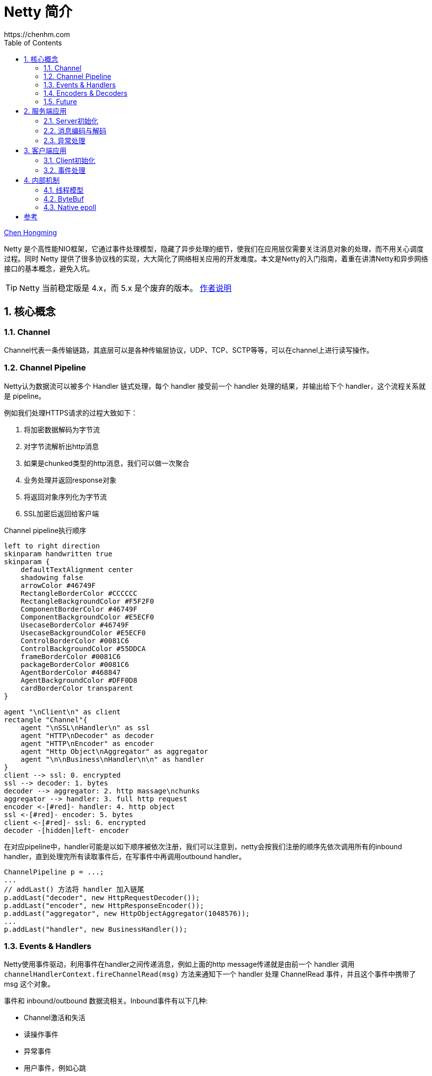 :numbered:
:toc:
:scripts: cjk

# Netty 简介
https://chenhm.com

ifndef::backend-pdf[]
{author}[Chen Hongming]
endif::[]

Netty 是个高性能NIO框架，它通过事件处理模型，隐藏了异步处理的细节，使我们在应用层仅需要关注消息对象的处理，而不用关心调度过程。同时 Netty 提供了很多协议栈的实现，大大简化了网络相关应用的开发难度。本文是Netty的入门指南，着重在讲清Netty和异步网络接口的基本概念，避免入坑。

TIP: Netty 当前稳定版是 4.x，而 5.x 是个废弃的版本。 https://github.com/netty/netty/issues/4466[作者说明]

## 核心概念

### Channel

Channel代表一条传输链路，其底层可以是各种传输层协议，UDP、TCP、SCTP等等，可以在channel上进行读写操作。

### Channel Pipeline

Netty认为数据流可以被多个 Handler 链式处理，每个 handler 接受前一个 handler 处理的结果，并输出给下个 handler，这个流程关系就是 pipeline。

例如我们处理HTTPS请求的过程大致如下：

. 将加密数据解码为字节流
. 对字节流解析出http消息
. 如果是chunked类型的http消息，我们可以做一次聚合
. 业务处理并返回response对象
. 将返回对象序列化为字节流
. SSL加密后返回给客户端

.Channel pipeline执行顺序
[plantuml]
----
left to right direction
skinparam handwritten true
skinparam {
    defaultTextAlignment center
    shadowing false
    arrowColor #46749F
    RectangleBorderColor #CCCCCC
    RectangleBackgroundColor #F5F2F0
    ComponentBorderColor #46749F
    ComponentBackgroundColor #E5ECF0
    UsecaseBorderColor #46749F
    UsecaseBackgroundColor #E5ECF0
    ControlBorderColor #0081C6
    ControlBackgroundColor #55DDCA
    frameBorderColor #0081C6
    packageBorderColor #0081C6
    AgentBorderColor #468847
    AgentBackgroundColor #DFF0D8
    cardBorderColor transparent
}

agent "\nClient\n" as client
rectangle "Channel"{
    agent "\nSSL\nHandler\n" as ssl
    agent "HTTP\nDecoder" as decoder
    agent "HTTP\nEncoder" as encoder
    agent "Http Object\nAggregator" as aggregator
    agent "\n\nBusiness\nHandler\n\n" as handler
}
client --> ssl: 0. encrypted
ssl --> decoder: 1. bytes
decoder --> aggregator: 2. http massage\nchunks
aggregator --> handler: 3. full http request
encoder <-[#red]- handler: 4. http object
ssl <-[#red]- encoder: 5. bytes
client <-[#red]- ssl: 6. encrypted
decoder -[hidden]left- encoder
----

在对应pipeline中，handler可能是以如下顺序被依次注册，我们可以注意到，netty会按我们注册的顺序先依次调用所有的inbound handler，直到处理完所有读取事件后，在写事件中再调用outbound handler。

```java
ChannelPipeline p = ...;
...
// addLast() 方法将 handler 加入链尾
p.addLast("decoder", new HttpRequestDecoder());
p.addLast("encoder", new HttpResponseEncoder());
p.addLast("aggregator", new HttpObjectAggregator(1048576));
...
p.addLast("handler", new BusinessHandler());
```

### Events & Handlers

Netty使用事件驱动，利用事件在handler之间传递消息，例如上面的http message传递就是由前一个 handler 调用 `channelHandlerContext.fireChannelRead(msg)` 方法来通知下一个 handler 处理 ChannelRead 事件，并且这个事件中携带了 msg 这个对象。

事件和 inbound/outbound 数据流相关。Inbound事件有以下几种:

- Channel激活和失活
- 读操作事件
- 异常事件
- 用户事件，例如心跳

Outbound事件则比较简单，通常是打开/关闭连接或写入/刷新数据。

Netty 应用程序则由 inbound 和 outbound 两类事件及其处理程序组成。事件处理的基本接口是 ChannelOutboundHandler、ChannelInboundHandler。Netty本身提供了庞大的ChannelHandler实现层次结构。很多适配器虽然只是一些空的实现，例如 ChannelInboundHandlerAdapter 和 ChannelOutboundHandlerAdapter。但当只需要处理少数事件时，我们可以方便的继承这些适配器。此外，Netty 还有许多特定协议的实现，例如对HTTP协议提供了HttpRequestDecoder, HttpResponseEncoder, HttpObjectAggregator 等 handler。

### Encoders & Decoders

从网络层到应用层的数据转换通常涉及数据序列化和反序列化，因此Netty引入了 `Encoder` 和 `Decoder` 概念，但它们本身也都是 Handler。其中 Decoder 负责反序列化，通常可以基于 `ByteToMessageDecoder` 开发自己的解码器。对应的，Encoder 通常基于 `MessageToByteEncoder` 开发。Netty自己也带了大量编解码器，可以处理常见协议。

### Future

Netty中所有的IO操作都是异步的。类似Java标准库中的异步操作，Netty也提供了 `Future` 接口，但不同的是Netty的Future对完成状态有更精细的定义，并可以添加 `FutureListener` 作为回调，以便操作完成后被调用。

----
                                      +---------------------------+
                                      | Completed successfully    |
                                      +---------------------------+
                                 +---->      isDone() = true      |
 +--------------------------+    |    |   isSuccess() = true      |
 |        Uncompleted       |    |    +===========================+
 +--------------------------+    |    | Completed with failure    |
 |      isDone() = false    |    |    +---------------------------+
 |   isSuccess() = false    |----+---->      isDone() = true      |
 | isCancelled() = false    |    |    |       cause() = non-null  |
 |       cause() = null     |    |    +===========================+
 +--------------------------+    |    | Completed by cancellation |
                                 |    +---------------------------+
                                 +---->      isDone() = true      |
                                      | isCancelled() = true      |
                                      +---------------------------+
----

NOTE: 注意千万不要在ChannelHandler中调用 `await()` 或 `sync()`，Handler 中的操作都应该是异步的。

## 服务端应用

### Server初始化

服务端的启动主要就是通过 `ServerBootstrap` 对象来设置服务器的线程池、socket参数和Channel Pipeline，我们来看看一个完整的服务端例子。

```java
@Slf4j
public class RpcServer {
    EventLoopGroup bossGroup = new NioEventLoopGroup(); <1>
    EventLoopGroup workerGroup = new NioEventLoopGroup(new DefaultThreadFactory("server")); <2>

    private int port;
    public RpcServer(int port) throws Exception {
        this.port = port;
        this.run();
    }

    public void stop(){  <3>
        bossGroup.shutdownGracefully();
        workerGroup.shutdownGracefully();
    }

    private void run() throws Exception {
        ServerBootstrap b = new ServerBootstrap();
        b.group(bossGroup, workerGroup);
        b.channel(NioServerSocketChannel.class);
        b.childHandler(new ChannelInitializer<SocketChannel>() {
            @Override
            public void initChannel(SocketChannel ch) throws Exception {
                ch.pipeline()
                        .addLast(new LoggingHandler(LogLevel.INFO))  <4>
                        .addLast(new ResponseEncoder(),     <5>
                                 new RequestDecoder(),      <6>
                                 new ProcessingHandler());  <7>
            }
        });
        b.option(ChannelOption.SO_BACKLOG, 128);   <8>
        b.childOption(ChannelOption.SO_KEEPALIVE, true);  <9>

        ChannelFuture f = b.bind(port).sync();
        f.channel().closeFuture().addListener((ChannelFutureListener) future -> {
            log.info(future.channel().toString() + " 链路关闭");
            stop();
        });
    }
}
```
<1> 用于acceptor的线程池。
<2> 用于worker的线程池，这个池理论上应该仅用于IO操作，如果你的Handler里面有阻塞操作，考虑将任务提交到单独的线程池，而不是扩展worker池大小。我们这里配置了线程组的名字，方便thread dump的时候做区分。
<3> EventLoopGroup启动后不会主动退出，如果想关闭服务器，需要主动调用 shutdown 方法。
<4> 我们将 LoggingHandler 作为第一个 handler 加入channel pipeline，以便核对入站和出站的字节流。当然也可以将它放在 decoder 后面，用于记录解码后的对象。
<5> Response对象的encoder，用于将对象序列化为字节流。
<6> Request对象的decoder，用于从字节流提取并反序列化对象。注意我们将decoder放在encoder后面，这样如果decoder出现问题，可以直接回复Response对象，不需要经过后面的业务handler。
<7> 用于处理业务逻辑的handler。
<8> 设置boss线程组的socket参数。
<9> 设置worker线程组的socket参数。

### 消息编码与解码

Netty通过实现 `ChannelOutboundHandler` 接口的 `write` 方法来处理消息编码，但为了简化 `ByteBuf` 的内存分配和释放操作，我们通常继承 `MessageToByteEncoder` 来处理消息的序列化。但除了序列化，我们还需要考虑TCP发送的时候，由于缓存区大小、MSS、MTU等因素导致的粘包拆包问题，最通用的解决办法就是使用定长消息头，并在其中包含消息体的长度信息。这样解码的时候就可以先读取一个定长字节，然后根据长度信息对消息体解码。

.RequestEncoder
```java
public class RequestEncoder extends MessageToByteEncoder<RpcRequest> {
    private final Charset charset = Charset.forName("UTF-8");
    private Gson gson = new Gson();

    @Override
    protected void encode(ChannelHandlerContext ctx, RpcRequest msg, ByteBuf out) throws Exception {
        String json = gson.toJson(msg);
        out.writeInt(json.length());  <1>
        out.writeCharSequence(json, charset);
    }
}
```
<1> 写入消息体长度。Netty提供了 https://netty.io/4.1/api/io/netty/handler/codec/LengthFieldPrepender.html[LengthFieldPrepender] 帮我们自动添加 length 域到header里面，但这里为简化起见，直接调用 `writeInt` 写入长度。

对于带有长度信息的消息解码，可以利用 https://netty.io/4.1/api/io/netty/handler/codec/LengthFieldBasedFrameDecoder.html[LengthFieldBasedFrameDecoder] 处理粘包拆包。但我们的封包格式非常简单，这里就直接读取了。同时由于长度一定是正整数，我们还可以利用负数当 keep alive 的消息包，例如下面读到 -1 后直接回个 -1。

.RequestDecoder
```java
public class RequestDecoder extends ReplayingDecoder<RpcRequest> {
    private final Charset charset = Charset.forName("UTF-8");
    private Gson gson = new Gson();

    @Override
    protected void decode(ChannelHandlerContext ctx, ByteBuf in, List<Object> out) throws Exception {
        int strLen = in.readInt();
        if (strLen == -1) {
            ctx.writeAndFlush(ctx.alloc().buffer(4).writeInt(-1));
            return;
        }
        RpcRequest request = gson.fromJson(in.readCharSequence(strLen, charset).toString(), RpcRequest.class);
        out.add(request);
    }
}
```

### 异常处理

Netty中的异常处理也是基于事件的，框架捕捉到异常后会触发异常事件，用户只需要在自己的 Handler 里面重写 `exceptionCaught` 方法，进行异常处理即可。异常也可以通过 `ctx.fireExceptionCaught(cause)` 传递给下一个 handler，这样可以方便统一处理异常。

```java
public void exceptionCaught(ChannelHandlerContext ctx, Throwable cause)
        throws Exception {
    log.info(cause.getLocalizedMessage(), cause);
    //do more exception handling
    ctx.close();
}
```

## 客户端应用

### Client初始化

客户端的初始化跟服务端类似，只是由 `bind` 变成了 `connect`，当然也不需要acceptor线程池。当连接建立之后我们会收到 `channelActive` 事件，对于可以立即初始化的操作，比如 Lightweight M2M bootstrap 消息我们可以在这里发送。但更常见的设计是将 Netty 的 handler 封装成协议层组件，由更上层的应用层逻辑控制消息收发。例如示例代码的 connect 和 send 操作。

```java
public void connect(String host, int port) {
    EventLoopGroup workerGroup = new NioEventLoopGroup();
    Bootstrap b = new Bootstrap();
    b.group(workerGroup);
    b.channel(NioSocketChannel.class);
    b.option(ChannelOption.SO_KEEPALIVE, true);
    b.handler(new ChannelInitializer<SocketChannel>() {
        @Override
        public void initChannel(SocketChannel ch) throws Exception {
            ch.pipeline()
                .addLast("idleStateHandler", new IdleStateHandler(10, 5, 0))
                .addLast(new RequestEncoder(), new ResponseDecoder(),
                         new IdleHandler(), new ClientHandler());
        }
    });

    ChannelFuture f = b.connect(host, port).sync();  <1>
    this.channel = f.channel();  <2>
}

public void send(Request request) {
    channel.writeAndFlush(request);
}
```
<1> 因为连接建立之前一般做不了什么，使用同步方式建立连接可以简化后续代码。
<2> 通常需要获取 channel 对象方便客户端主动发送消息。

### 事件处理

除了用于收发消息的读写事件，用户事件也是非常常用的。例如上面客户端的代码我们使用了 `IdleStateHandler` 生成 idle 事件。`IdleStateHandler` 内部有个定时器计算读或写事件上分别有多长时间的 idle 状态，达到设定的时长后则调用 `ctx.fireUserEventTriggered(evt)` 发送 `IdleStateEvent`，后续 handler 通过重写 `userEventTriggered` 方法处理事件。例如下面代码我们收到 `READER_IDLE` 后主动发送一个 int 用于保持连接。

```java
public class IdleHandler extends ChannelDuplexHandler {
    @Override
    public void userEventTriggered(ChannelHandlerContext ctx, Object evt)
            throws Exception {
        if (evt instanceof IdleStateEvent) {
            IdleStateEvent e = (IdleStateEvent) evt;
            if (e.state() == IdleState.READER_IDLE) {
                ctx.writeAndFlush(ctx.alloc().buffer(4).writeInt(-1));
            } else if (e.state() == IdleState.WRITER_IDLE) {
                //do nothing
            }
        }
    }
}
```

//## Reactor Netty

## 内部机制

### 线程模型

在 Netty 中每个 Channel 创建的时候都会被 EventLoopGroup 以 round robin 策略分配给一个 EventLoop，并保证在 Channel 的整个生命周期都由这个 EventLoop 处理上面的事件。而 EventLoop 背后则是一个线程，与线程一对一绑定。EventLoop 不断的监听网络事件，并将事件分发给 ChannelHandler。ChannelHandler 的执行也是在当前 EventLoop 线程中，一旦 handler 中的处理出现了阻塞，会导致一组 Channel 无法及时处理。

.EventLoop分配模型，摘自 https://www.jianshu.com/p/95513325d439
[plantuml]
----
graph thread_model {
rankdir=LR;

node [shape = none,fontname="KaiGen Gothic CN,Microsoft YaHei,Arial,sans-serif"]

GT [label="所有的EventLoop都由\l这个EventLoopGroup\l分配，有3个正在使用\l的EventLoop\l", shape=plaintext]
ET [label="每个EventLoop将处理分配给\l它的所有Channel的所有事件\l和任务。每个EventLoop都和\l一个Thread相关联\l"]
CT [label="EventLoopGroup将为每个新创建的\lChannel分配一个EventLoop。在每\l个Channel的整个生命周期内，所有\l的操作都将由相同的Thread执行\l"]

node [shape = ellipse]

GT --  ET -- CT   [style="invis"]

{rank = same;
loopG [label="具有3个EventLoop\n的EventLoopGroup"]
}

{rank = same;
e1 [label="EventLoop"]
e2 [label="EventLoop"]
e3 [label="EventLoop"]
}

{rank = same;
c1 [label="Channel"]
c2 [label="Channel"]
c3 [label="Channel"]
c4 [label="Channel"]
}

CT -- c1   [dir=forward,splines="true",constraint=false]
GT -- loopG[dir=forward,splines="true",constraint=false]
ET -- e1   [dir=forward,splines="true",constraint=false]

loopG -- {e3 e2 e1}
e1 -- {c1 c2}
e2 -- c3
e3 -- c4

}
----

从上图的分配模型我们也可以很容易的看出，Netty被设计为使用少数线程处理大量 Channel，如果业务的连接数较少，将无法充分发挥服务器性能。

### ByteBuf

上面的例子我们看到最终从channel里面读写的都是ByteBuf对象，ByteBuf 是最值得注意的类型, 它利用引用计数来提高内存分配和释放的性能。相对JVM的GC算法，单纯的引用计数性能要好得多，但同时它也容易引起内存泄漏。这里我们看看Netty是如何管理引用计数，以及我们在编码中需要注意的事项。

ByteBuf 在初次分配的时候，引用计数为 `1`，当我们读完 ByteBuf 之后应调用 release() 方法，将引用计数减一，以便netty可以回收该ByteBuf使用的内存段。
```java
ByteBuf buf = ctx.alloc().directBuffer();
assert buf.refCnt() == 1;
boolean destroyed = buf.release();
assert destroyed;
assert buf.refCnt() == 0;
```
但在前面Decoder的例子中，我们并没有手工release，这会导致内存泄漏吗？通过阅读 https://netty.io/4.0/xref/io/netty/handler/codec/ByteToMessageDecoder.html#256[ByteToMessageDecoder.channelRead()] 方法的源码，可以发现 ByteToMessageDecoder 已经帮我们做了 release，无需我们再手工管理。但如果是自行实现 channelRead()  接口，则必须考虑 ByteBuf 的 release。关于引用计数更详细的说明可以参考官方wiki https://netty.io/wiki/reference-counted-objects.html[Reference counted objects]。


### Native epoll

Netty 的 epoll 传输层使用了 epoll 边界触发模式(edge-triggered), 这比 Java NIO 提供的水平触发模式(level-triggered) 可能有更好的性能。同时它支持NIO不支持一些选项，例如 TCP_CORK, SO_REUSEPORT 等等。

Netty 中我们只需要简单判断下当前系统是否支持 Epoll 即可将 EventLoopGroup 和 channelClass 切换到 Epoll 版本上。

```java
EventLoopGroup bossGroup = Epoll.isAvailable() ? new EpollEventLoopGroup() : new NioEventLoopGroup();
new ServerBootstrap().group(bossGroup, bossGroup)
    .channel(Epoll.isAvailable() ? EpollServerSocketChannel.class : NioServerSocketChannel.class);
```

[bibliography]
## 参考
- https://www.baeldung.com/netty
- https://netty.io/wiki/reference-counted-objects.html
- http://imwyy.xyz/2018/06/19/netty%E9%AB%98%E6%80%A7%E8%83%BD%E8%B0%83%E4%BC%98/[http://imwyy.xyz/2018/06/19/netty高性能调优]
- https://www.jianshu.com/p/95513325d439
- https://programmer.help/blogs/netty-implements-synchronous-request-response-communication-mechanism.html
- https://netty.io/wiki/reference-counted-objects.html https://emacsist.github.io/2018/04/28/%E7%BF%BB%E8%AF%91netty%E4%B8%AD%E7%9A%84%E5%BC%95%E7%94%A8%E8%AE%A1%E6%95%B0%E5%AF%B9%E8%B1%A1/[中文翻译]
